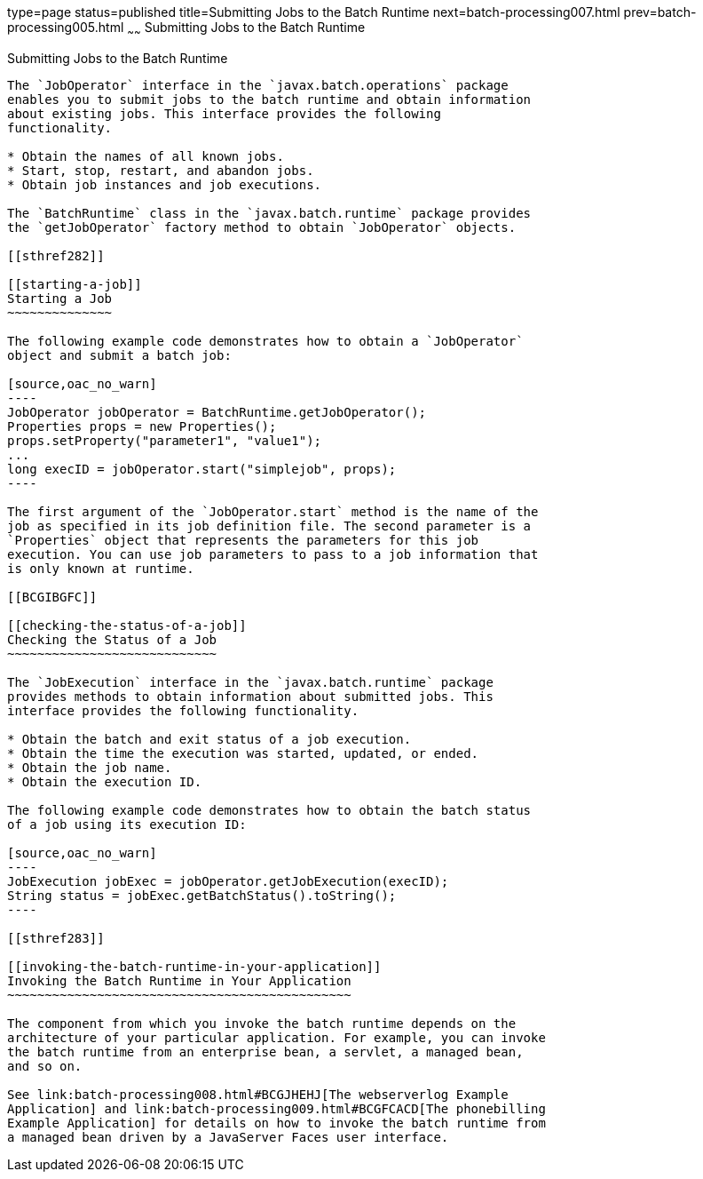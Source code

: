type=page
status=published
title=Submitting Jobs to the Batch Runtime
next=batch-processing007.html
prev=batch-processing005.html
~~~~~~
Submitting Jobs to the Batch Runtime
====================================

[[BCGCAHCB]]

[[submitting-jobs-to-the-batch-runtime]]
Submitting Jobs to the Batch Runtime
------------------------------------

The `JobOperator` interface in the `javax.batch.operations` package
enables you to submit jobs to the batch runtime and obtain information
about existing jobs. This interface provides the following
functionality.

* Obtain the names of all known jobs.
* Start, stop, restart, and abandon jobs.
* Obtain job instances and job executions.

The `BatchRuntime` class in the `javax.batch.runtime` package provides
the `getJobOperator` factory method to obtain `JobOperator` objects.

[[sthref282]]

[[starting-a-job]]
Starting a Job
~~~~~~~~~~~~~~

The following example code demonstrates how to obtain a `JobOperator`
object and submit a batch job:

[source,oac_no_warn]
----
JobOperator jobOperator = BatchRuntime.getJobOperator();
Properties props = new Properties();
props.setProperty("parameter1", "value1");
...
long execID = jobOperator.start("simplejob", props);
----

The first argument of the `JobOperator.start` method is the name of the
job as specified in its job definition file. The second parameter is a
`Properties` object that represents the parameters for this job
execution. You can use job parameters to pass to a job information that
is only known at runtime.

[[BCGIBGFC]]

[[checking-the-status-of-a-job]]
Checking the Status of a Job
~~~~~~~~~~~~~~~~~~~~~~~~~~~~

The `JobExecution` interface in the `javax.batch.runtime` package
provides methods to obtain information about submitted jobs. This
interface provides the following functionality.

* Obtain the batch and exit status of a job execution.
* Obtain the time the execution was started, updated, or ended.
* Obtain the job name.
* Obtain the execution ID.

The following example code demonstrates how to obtain the batch status
of a job using its execution ID:

[source,oac_no_warn]
----
JobExecution jobExec = jobOperator.getJobExecution(execID);
String status = jobExec.getBatchStatus().toString();
----

[[sthref283]]

[[invoking-the-batch-runtime-in-your-application]]
Invoking the Batch Runtime in Your Application
~~~~~~~~~~~~~~~~~~~~~~~~~~~~~~~~~~~~~~~~~~~~~~

The component from which you invoke the batch runtime depends on the
architecture of your particular application. For example, you can invoke
the batch runtime from an enterprise bean, a servlet, a managed bean,
and so on.

See link:batch-processing008.html#BCGJHEHJ[The webserverlog Example
Application] and link:batch-processing009.html#BCGFCACD[The phonebilling
Example Application] for details on how to invoke the batch runtime from
a managed bean driven by a JavaServer Faces user interface.


